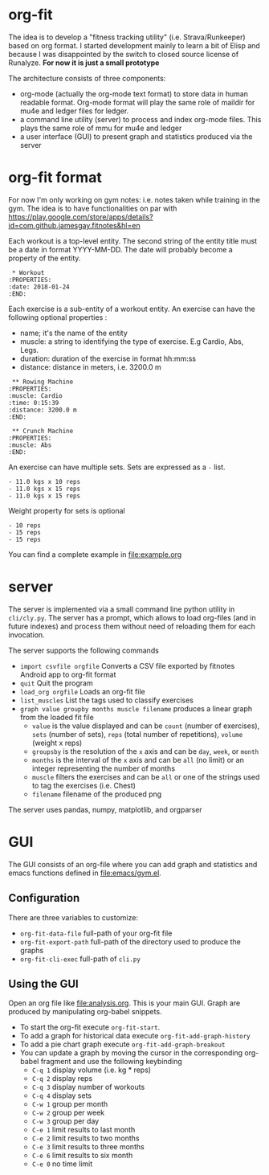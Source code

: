 * org-fit
The idea is to develop a "fitness tracking utility" (i.e.
Strava/Runkeeper) based on org format. I started development mainly to
learn a bit of Elisp and because I was disappointed by the switch to
closed source license of Runalyze.
*For now it is just a small prototype*

[[file:screen.png]]

[[file:export-html.png]]

The architecture consists of three components:
- org-mode (actually the org-mode text format) to store data in human
  readable format. Org-mode format will play the same role of maildir
  for mu4e and ledger files for ledger.
- a command line utility (server) to process and index org-mode files.
  This plays the same role of mmu for mu4e and ledger
- a user interface (GUI) to present graph and statistics produced via
  the server

* org-fit format
For now I'm only working on gym notes: i.e. notes taken while
training in the gym. The idea is to have functionalities on par with
[[https://play.google.com/store/apps/details?id=com.github.jamesgay.fitnotes&hl=en]]

Each workout is a top-level entity. The second string of the entity
title must be a date in format YYYY-MM-DD. The date will probably
become a property of the entity.
#+BEGIN_EXAMPLE
 * Workout
:PROPERTIES:
:date: 2018-01-24
:END:
#+END_EXAMPLE

Each exercise is a sub-entity of a workout entity. An exercise can
have the following optional properties :
- name; it's the name of the entity
- muscle: a string to identifying the type of exercise. E.g Cardio,
  Abs, Legs.
- duration: duration of the exercise in format
  hh:mm:ss
- distance: distance in meters, i.e. 3200.0 m
#+BEGIN_EXAMPLE
 ** Rowing Machine
:PROPERTIES:
:muscle: Cardio 
:time: 0:15:39 
:distance: 3200.0 m
:END:
#+END_EXAMPLE
#+BEGIN_EXAMPLE
 ** Crunch Machine
:PROPERTIES:
:muscle: Abs  
:END:
#+END_EXAMPLE

An exercise can have multiple sets. Sets are expressed as a =-= list. 
#+BEGIN_EXAMPLE
- 11.0 kgs x 10 reps
- 11.0 kgs x 15 reps
- 11.0 kgs x 15 reps
#+END_EXAMPLE
Weight property for sets is optional
#+BEGIN_EXAMPLE
- 10 reps
- 15 reps
- 15 reps
#+END_EXAMPLE

You can find a complete example in [[file:example.org]]

* server
The server is implemented via a small command line python utility in
=cli/cly.py=.
The server has a prompt, which allows to load org-files (and in future
indexes) and process them without need of reloading them for each
invocation.

The server supports the following commands
- =import csvfile orgfile= Converts a CSV file exported by fitnotes
  Android app to org-fit format
- =quit= Quit the program
- =load_org orgfile= Loads an org-fit file
- =list_muscles= List the tags used to classify exercises
- =graph value groupby months muscle filename= produces a linear graph
  from the loaded fit file
  - =value= is the value displayed and can be =count= (number of
    exercises), =sets= (number of sets), =reps= (total number of
    repetitions), =volume= (weight x reps)
  - =groupsby= is the resolution of the =x= axis and can be =day=,
    =week=, or =month=
  - =months= is the interval of the =x= axis and can be =all= (no
    limit) or an integer representing the number of months
  - =muscle= filters the exercises and can be =all= or one of the strings
    used to tag the exercises (i.e. Chest)
  - =filename= filename of the produced png

The server uses pandas, numpy, matplotlib, and orgparser

* GUI
The GUI consists of an org-file where you can add graph and statistics
and emacs functions defined in [[file:emacs/gym.el]].

** Configuration
There are three variables to customize:

- =org-fit-data-file= full-path of your org-fit file
- =org-fit-export-path= full-path of the directory used to produce the graphs
- =org-fit-cli-exec= full-path of =cli.py=

** Using the GUI
Open an org file like [[file:analysis.org]]. This is your main GUI. Graph
are produced by manipulating org-babel snippets.

- To start the org-fit execute =org-fit-start=.
- To add a graph for historical data execute =org-fit-add-graph-history=
- To add a pie chart graph execute =org-fit-add-graph-breakout=
- You can update a graph by moving the cursor in the corresponding
  org-babel fragment and use the following keybinding
 - =C-q 1= display volume (i.e. kg * reps)
 - =C-q 2= display reps
 - =C-q 3= display number of workouts
 - =C-q 4= display sets
 - =C-w 1= group per month
 - =C-w 2= group per week
 - =C-w 3= group per day
 - =C-e 1= limit results to last month
 - =C-e 2= limit results to two months
 - =C-e 3= limit results to three months
 - =C-e 6= limit results to six month
 - =C-e 0= no time limit
